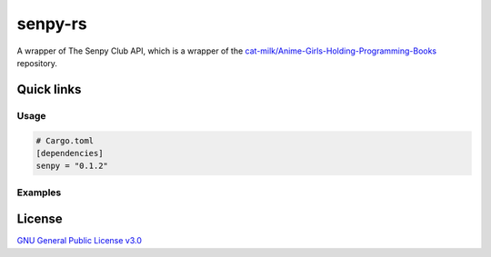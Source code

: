 senpy-rs
========

A wrapper of The Senpy Club API, which is a wrapper of the
`cat-milk/Anime-Girls-Holding-Programming-Books <https://github.com/cat-milk/Anime-Girls-Holding-Programming-Books>`_
repository.

Quick links
^^^^^^^^^^^

.. raw:: html

  <p>
    <a href="https://discord.com/invite/yWKgRT6">
      <img src="https://img.shields.io/discord/246524734718738442"
           alt="Discord" />
    </a>
    <a href="https://www.codefactor.io/repository/github/senpy-club/senpy-rs">
      <img src="https://www.codefactor.io/repository/github/senpy-club/senpy-rs/badge"
           alt="CodeFactor" />
    </a>
    <a href="https://saythanks.io/to/fuwnzy@gmail.com">
      <img src="https://img.shields.io/badge/Say%20Thanks-!-1EAEDB.svg"
           alt="Say Thanks" />
    </a>
    <a href="LICENSE">
      <img src="https://img.shields.io/github/license/senpy-club/senpy-rs"
           alt="License" />
    </a>
    <a href="https://crates.io/crates/senpy">
      <img src="https://img.shields.io/crates/v/senpy.svg"
           alt="Crate" />
    </a>
    <a href="https://docs.rs/senpy">
      <img src="https://docs.rs/senpy/badge.svg"
           alt="Documentation" />
    </a>
    <a href="https://github.com/senpy-club/api-worker/actions/workflows/check.yaml">
      <img src="https://github.com/senpy-club/api-worker/actions/workflows/check.yaml/badge.svg?branch=main"
           alt="Build Status" />
    </a>
  </p>

Usage
-----

.. code-block:: toml

  # Cargo.toml
  [dependencies]
  senpy = "0.1.2"

Examples
--------

.. raw:: html

  Examples can be found within the <a href="./examples"><code>examples/</code></a> directory.

License
^^^^^^^

`GNU General Public License v3.0 <https://github.com/senpy-club/senpy-rs/blob/main/LICENSE>`_
